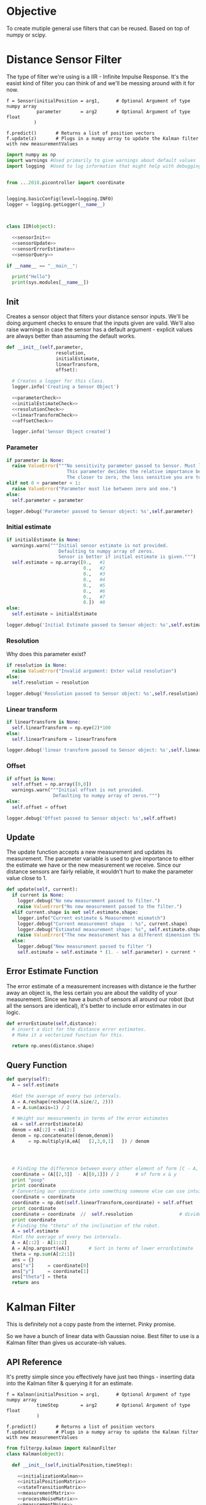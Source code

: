 


* Objective

To create mutiple general use filters that can be reused. Based on top of numpy or scipy.


* Distance Sensor Filter

The type of filter we're using is a IIR - Infinite Impulse Response. It's the easist kind of filter you can think of and we'll be messing around with it for now.

#+NAME: API Reference
#+BEGIN_EXAMPLE
f = Sensor(initialPosition = arg1,      # Optional Argument of type numpy array
           parameter       = arg2       # Optional Argument of type float
          )

f.predict()       # Returns a list of position vectors
f.update(z)       # Plugs in a numpy array to update the Kalman filter with new measurementValues
#+END_EXAMPLE


#+BEGIN_SRC python :tangle filter/sensor.py :noweb yes
import numpy as np
import warnings #Used primarily to give warnings about default values
import logging  #Used to log information that might help with debugging


from ...2018.picontroller import coordinate


logging.basicConfig(level=logging.INFO)
logger = logging.getLogger(__name__)



class IIR(object):

  <<sensorInit>>
  <<sensorUpdate>>
  <<sensorErrorEstimate>>
  <<sensorQuery>>

if __name__ == "__main__":

  print("Hello")
  print(sys.modules[__name__])
#+END_SRC

** Init
Creates a sensor object that filters your distance sensor inputs. We'll be doing argument checks to ensure that the inputs given are valid.
We'll also raise warnings in case the sensor has a default argument - explicit values are always better than assuming the default works.

#+NAME: sensorInit
#+BEGIN_SRC python
def __init__(self,parameter,
                  resolution,
                  initialEstimate,
                  linearTransform,
                  offset):

  # Creates a logger for this class.
  logger.info('Creating a Sensor Object')

  <<parameterCheck>>
  <<initialEstimateCheck>>
  <<resolutionCheck>>
  <<linearTransformCheck>>
  <<offsetCheck>>

  logger.info('Sensor Object created')
#+END_SRC
*** Parameter
#+NAME: parameterCheck
#+BEGIN_SRC python
if parameter is None:
  raise ValueError("""No sensitivity parameter passed to Sensor. Must lie between 1 & 0.
                      This parameter decides the relative importance between your current estimate and the measurements you give it.
                      The closer to zero, the less sensitive you are to new inputs and vice versa.""")
elif not 0 < parameter < 1:
  raise ValueError("Parameter must lie between zero and one.")
else:
  self.parameter = parameter

logger.debug('Parameter passed to Sensor object: %s',self.parameter)
#+END_SRC

*** Initial estimate
#+NAME: initialEstimateCheck
#+BEGIN_SRC python
if initialEstimate is None:
  warnings.warn("""Initial sensor estimate is not provided.
                   Defaulting to numpy array of zeros.
                   Sensor is better if initial estimate is given.""")
  self.estimate = np.array([0.,   #1
                            0.,   #2
                            0.,   #3
                            0.,   #4
                            0.,   #5
                            0.,   #6
                            0.,   #7
                            0.])  #8
else:
  self.estimate = initialEstimate

logger.debug('Initial Estimate passed to Sensor object: %s',self.estimate)
#+END_SRC

*** Resolution
Why does this parameter exist?
#+NAME: resolutionCheck
#+BEGIN_SRC python
if resolution is None:
  raise ValueError("Invalid argument: Enter valid resolution")
else:
  self.resolution = resolution

logger.debug('Resolution passed to Sensor object: %s',self.resolution)
#+END_SRC

*** Linear transform
#+NAME: linearTransformCheck
#+BEGIN_SRC python
if linearTransform is None:
  self.linearTransform = np.eye(2)*100
else:
  self.linearTransform = linearTransform

logger.debug('linear transform passed to Sensor object: %s',self.linearTransform)
#+END_SRC

*** Offset
#+NAME: offsetCheck
#+BEGIN_SRC python
if offset is None: 
  self.offset = np.array([0,0])
  warnings.warn("""Initial offset is not provided.
                 Defaulting to numpy array of zeros.""")
else:
  self.offset = offset

logger.debug('Offset passed to Sensor object: %s',self.offset)
#+END_SRC


** Update
The update function accepts a new measurement and updates its measurement. The parameter variable is used to give importance to either the estimate we have or the new measurement we receive.
Since our distance sensors are fairly reliable, it wouldn't hurt to make the parameter value close to 1.
#+NAME:sensorUpdate
#+BEGIN_SRC python
def update(self, current):
  if current is None:
    logger.debug("No new measurement passed to filter.")
    raise ValueError("No new measurement passed to the filter.")
  elif current.shape is not self.estimate.shape:
    logger.info("Current estimate & Measurement mismatch")
    logger.debug("Current measurement shape  : %s", current.shape)
    logger.debug("Estimated measurement shape: %s", self.estimate.shape)
    raise ValueError("The new measurement has a different dimension than the estimate.")
  else:
    logger.debug("New measurement passed to filter ")
    self.estimate = self.estimate * (1. - self.parameter) + current * (self.parameter)
#+END_SRC
** Error Estimate Function
The error estimate of a measurement increases with distance ie the further away an object is, the less certain you are about the validity of your measurement.
Since we have a bunch of sensors all around our robot (but all the sensors are identical), it's better to include error estimates in our logic.
#+NAME: sensorErrorEstimate
#+BEGIN_SRC python
def errorEstimate(self,distance):
  # insert a dict for the distance error estimates.
  # Make it a vectorized function for this.

  return np.ones(distance.shape)
#+END_SRC

** Query Function
#+NAME: sensorQuery
#+BEGIN_SRC python
def query(self):
  A = self.estimate

  #Get the average of every two intervals.   
  A = A.reshape(reshape((A.size/2, 2)))
  A = A.sum(axis=1) / 2

  # Weight our measurements in terms of the error estimates
  eA = self.errorEstimate(A)
  denom = eA[:2] + eA[2:]
  denom = np.concatenate((denom,denom))
  A     = np.multiply(A,eA[   [2,3,0,1]   ]) / denom




  # Finding the difference between every other element of form [C - A, D - B]
  coordinate = (A[[2,3]]  - A[[0,1]]) / 2      # of form x & y
  print "poop"
  print coordinate
  # Converting our coordinate into something someone else can use intuitively
  coordinate = coordinate
  coordinate = np.dot(self.linearTransform,coordinate) + self.offset
  print coordinate
  coordinate = coordinate  //  self.resolution                 # divides it by the required resolution
  print coordinate
  # Finding the "theta" of the inclination of the robot.
  A = self.estimate
  #Get the average of every two intervals.       
  A = A[::2] - A[1::2]
  A = A[np.argsort(eA)]       # Sort in terms of lower errorEstimate
  theta = np.sum(A[:2:1])
  ans = {}
  ans["x"]     = coordinate[0]
  ans["y"]     = coordinate[1]
  ans["theta"] = theta
  return ans
#+END_SRC








* Kalman Filter
This is definitely not a copy paste from the internet. Pinky promise. 

So we have a bunch of linear data with Gaussian noise. Best filter to use is a Kalman filter than gives us accurate-ish values.



** API Reference

It's pretty simple since you effectively have just two things - inserting data into the Kalman filter & querying it for an estimate.

#+BEGIN_EXAMPLE
f = Kalman(initialPosition = arg1,      # Optional Argument of type numpy array
           timeStep        = arg2       # Optional Argument of type float
           )

f.predict()       # Returns a list of position vectors
f.update(z)       # Plugs in a numpy array to update the Kalman filter with new measurementValues
#+END_EXAMPLE


#+BEGIN_SRC python :tangle filter/KalmanFilter.py :noweb yes
from filterpy.kalman import KalmanFilter
class Kalman(object):

  def __init__(self,initialPosition,timeStep):

    <<initializationKalman>>
    <<initialPositionMatrix>>
    <<stateTransitionMatrix>>
    <<measurementMatrix>>
    <<processNoiseMatrix>>
    <<measurementNoise>>

  def predict(self):
    stuff = self.f.predict()

    return [x = ,
            y = ,
            theta = ] 


  def update(self,z):
    if z is None:
      raise ValueError("You have passed no value to update the Kalman Filter")
    
    self.f.update(z)

#+END_SRC

** Kalman Filter Initialization
#+NAME: initializationKalman
#+BEGIN_SRC python  :noweb yes
# Number of types of data we're getting. Since the distance sensor only cares about position, we only use position
dimX = 2
# Number of distance sensor we have
dimZ = 1
self.f = KalmanFilter(dim_x=dimX, dim_z=dimZ)
#+END_SRC

** Initial Position Vector

The initial position vector serves as the initial guess about the robot's position. The closer we are to real life, the less time it takes for the Kalman filter to reach acceptable results.
We know that the initial velocities are always zero as the robot is at rest. The initial positions are something to figure out when it comes to actually testing out the robot.

My suggestion would be to either hardcode the position into this file or make an init file that takes in some position matrix.

The initial position vector is 16 * 1 in order to account for both the velocity & position of eight different sensors.

#+NAME: initialPositionMatrix
#+BEGIN_SRC python :noweb yes
# Initial Position & Velocity Matrix

if initialPosition is None: 
  self.f.x = np.array([0., 0.,             #1
                       0., 0.,             #2
                       0., 0.,             #3
                       0., 0.,             #4
                       0., 0.,             #5
                       0., 0.,             #6
                       0., 0.,             #7
                       0., 0. ])           #8
  # Insert warning over here when you figure out which library you're using.

elif isinstance(initialPosition,List):  
  initialPosition = nd.array(initialPosition) 
  self.f.x = initialPosition
  # Insert warning over passing non-numpy arrays into this function


else:
  self.f.x = initialPosition
  # You should really check if this is a numpy array and not some random bullshit.
#+END_SRC

** State Transition Matrix

The state transition matrix is used to model the relationships between the positions and velocities.

#+BEGIN_LATEX
\begin{equation}
x_i = x_i + x_i* * deltat
v_i = x_i*
\end{equation}
#+END_LATEX

The term delta t is the timestep between measurements. We could make it slower than the actual refresh rate of the sensors but it would be best to experiment with an actual value.

#+NAME: stateTransitionMatrix
#+BEGIN_SRC python :noweb yes
# State transition matrix
if timeStep is None:
  dt = 0.001     # Time step is in the order of milliseconds
else:
  dt = timeStep

self.f.F = np.array([[1., dt, 0., 0., 0., 0., 0., 0., 0., 0., 0., 0., 0., 0., 0., 0.],
                     [0., 1., 0., 0., 0., 0., 0., 0., 0., 0., 0., 0., 0., 0., 0., 0.],
                     [0., 0., 1., dt, 0., 0., 0., 0., 0., 0., 0., 0., 0., 0., 0., 0.],
                     [0., 0., 0., 1., 0., 0., 0., 0., 0., 0., 0., 0., 0., 0., 0., 0.],
                     [0., 0., 0., 0., 1., dt, 0., 0., 0., 0., 0., 0., 0., 0., 0., 0.],
                     [0., 0., 0., 0., 0., 1., 0., 0., 0., 0., 0., 0., 0., 0., 0., 0.],
                     [0., 0., 0., 0., 0., 0., 1., dt, 0., 0., 0., 0., 0., 0., 0., 0.],
                     [0., 0., 0., 0., 0., 0., 0., 1., 0., 0., 0., 0., 0., 0., 0., 0.],
                     [0., 0., 0., 0., 0., 0., 0., 0., 1., dt, 0., 0., 0., 0., 0., 0.],
                     [0., 0., 0., 0., 0., 0., 0., 0., 0., 1., 0., 0., 0., 0., 0., 0.],
                     [0., 0., 0., 0., 0., 0., 0., 0., 0., 0., 1., dt, 0., 0., 0., 0.],
                     [0., 0., 0., 0., 0., 0., 0., 0., 0., 0., 0., 1., 0., 0., 0., 0.],
                     [0., 0., 0., 0., 0., 0., 0., 0., 0., 0., 0., 0., 1., dt, 0., 0.],
                     [0., 0., 0., 0., 0., 0., 0., 0., 0., 0., 0., 0., 0., 1., 0., 0.],
                     [0., 0., 0., 0., 0., 0., 0., 0., 0., 0., 0., 0., 0., 0., 1., dt],
                     [0., 0., 0., 0., 0., 0., 0., 0., 0., 0., 0., 0., 0., 0., 0., 1.]])
#+END_SRC     

** Measurement Matrix

The measurement matrix is a way to convert the matrices that the kalman filter uses into the matrices that we want to see. 
In our case, we only care about the positions given by the Kalman filter and not the velocity - dumping the velocity makes sense here.

matrixA is one way of converting a vector of cardinality 16 into a vector of cardinality 8 while skipping every second element.
#+NAME: measurementMatrix
#+BEGIN_SRC python :noweb yes
# Measurement function

# Effectively reduces the position & velocity vector to just a position vector
matrixA =  np.array([[1., 0., 0., 0., 0., 0., 0., 0., 0., 0., 0., 0., 0., 0., 0., 0.],
                     [0., 0., 1., 0., 0., 0., 0., 0., 0., 0., 0., 0., 0., 0., 0., 0.],
                     [0., 0., 0., 0., 1., 0., 0., 0., 0., 0., 0., 0., 0., 0., 0., 0.],
                     [0., 0., 0., 0., 0., 0., 1., 0., 0., 0., 0., 0., 0., 0., 0., 0.],
                     [0., 0., 0., 0., 0., 0., 0., 0., 1., 0., 0., 0., 0., 0., 0., 0.],
                     [0., 0., 0., 0., 0., 0., 0., 0., 0., 0., 1., 0., 0., 0., 0., 0.],
                     [0., 0., 0., 0., 0., 0., 0., 0., 0., 0., 0., 0., 1., 0., 0., 0.],
                     [0., 0., 0., 0., 0., 0., 0., 0., 0., 0., 0., 0., 0., 0., 1., 0.]])

self.f.H = matrixA       # Why am I calling this matrixA instead of just assigning it directly? Because I might needto switch out stuff later. Fuck YAGNI.
#+END_SRC

** Process Noise

So the process noise is a a matrix that lists the variance between the different sensors. In reality, some sensors will have a high degree of covariance if they are on the same face ie they will have (almost) the same data.
For now, we've assumed that there is no dependence on each other because Vi is too fucking lazy to read theory.

#+NAME: processNoiseMatrix
#+BEGIN_SRC python :noweb yes
# The process noise is np.eye(dim_x) by default so you can just multiply by some constant
# This assumes that each sensor is independent from each other.
self.f.P *= 1000.
#+END_SRC
** Measurement Noise

No clue what this is. Philip, pls halp.
#+NAME: measurementNoise
#+BEGIN_SRC python :noweb yes
# Measurement noise
self.f.R = 5
#+END_SRC



** Old implementation
:ARCHIVE:
#+BEGIN_SRC python :tangle no

# filter/kalmanFilter.py

class KalmanFilter(object):

    def __init__(self, processVariance, estimatedMeasurementVariance):
        self.processVariance = processVariance
        self.estimatedMeasurementVariance = estimatedMeasurementVariance
        self.posteriEstimate = 0.0
        self.posteriErrorEstimate = 1.0

    def inputMeasurement(self, measurement):
        prioriEstimate = self.posteriEstimate
        prioriErrorEstimate = self.posteriErrorEstimate + self.processVariance

        blending_factor = prioriErrorEstimate / (prioriErrorEstimate + self.estimatedMeasurementVariance)
        self.posteriEstimate = prioriEstimate + blendingFactor * (measurement - prioriEstimate)
        self.posteriErrorEstimate = (1 - blendingFactor) * prioriErrorEstimate

    def getEstimate(self):
        return self.posteriEstimate


if __name__ == "__main__":
    import random
    iteration_count = 500

    actual_values     = [-0.37727 + j * j * 0.00001 for j in xrange(iteration_count)]
    noisy_measurement = [random.random() * 2.0 - 1.0 + actual_val for actual_val in actual_values]

    # in practice we would take our sensor, log some readings and get the
    # standard deviation
    import numpy
    measurement_standard_deviation = numpy.std([random.random() * 2.0 - 1.0 for j in xrange(iteration_count)])

    # The smaller this number, the fewer fluctuations, but can also venture off
    # course...
    process_variance = 1e-3
    estimated_measurement_variance = measurement_standard_deviation ** 2  # 0.05 ** 2
    kalman_filter = KalmanFilter(process_variance, estimated_measurement_variance)
    posteri_estimate_graph = []

    for iteration in xrange(1, iteration_count):
        kalman_filter.input_latest_noisy_measurement(noisy_measurement[iteration])
        posteri_estimate_graph.append(kalman_filter.get_latest_estimated_measurement())


    import pylab
    pylab.figure()
    pylab.plot(noisy_measurement, color='r', label='noisy measurements')
    pylab.plot(posteri_estimate_graph, 'b-', label='a posteri estimate')
    pylab.plot(actual_values, color='g', label='truth value')
    pylab.legend()
    pylab.xlabel('Iteration')
    pylab.ylabel('Voltage')
    pylab.show()

#+END_SRC


